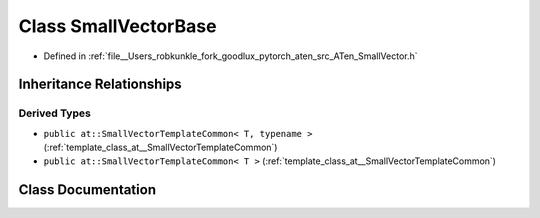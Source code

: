 .. _class_at__SmallVectorBase:

Class SmallVectorBase
=====================

- Defined in :ref:`file__Users_robkunkle_fork_goodlux_pytorch_aten_src_ATen_SmallVector.h`


Inheritance Relationships
-------------------------

Derived Types
*************

- ``public at::SmallVectorTemplateCommon< T, typename >`` (:ref:`template_class_at__SmallVectorTemplateCommon`)
- ``public at::SmallVectorTemplateCommon< T >`` (:ref:`template_class_at__SmallVectorTemplateCommon`)


Class Documentation
-------------------


.. doxygenclass:: at::SmallVectorBase
   :members:
   :protected-members:
   :undoc-members: